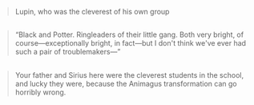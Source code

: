 :PROPERTIES:
:Author: zojgruhl
:Score: 2
:DateUnix: 1460227279.0
:DateShort: 2016-Apr-09
:END:

#+begin_quote
  Lupin, who was the cleverest of his own group
#+end_quote

** 
   :PROPERTIES:
   :CUSTOM_ID: section
   :END:

#+begin_quote
  “Black and Potter. Ringleaders of their little gang. Both very bright, of course---exceptionally bright, in fact---but I don't think we've ever had such a pair of troublemakers---”
#+end_quote

** 
   :PROPERTIES:
   :CUSTOM_ID: section-1
   :END:

#+begin_quote
  Your father and Sirius here were the cleverest students in the school, and lucky they were, because the Animagus transformation can go horribly wrong.
#+end_quote